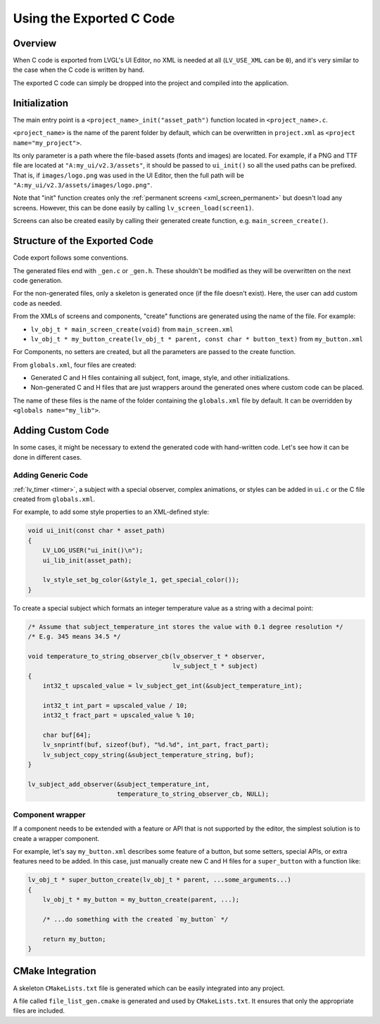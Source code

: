 .. _editor_integration_c:

=========================
Using the Exported C Code
=========================

Overview
********

When C code is exported from LVGL's UI Editor, no XML is needed at all
(``LV_USE_XML`` can be ``0``), and it's very similar to the case when the C code is
written by hand.

The exported C code can simply be dropped into the project and compiled into the
application.

Initialization
**************

The main entry point is a ``<project_name>_init("asset_path")`` function located
in ``<project_name>.c``.

``<project_name>`` is the name of the parent folder by default, which can be overwritten
in ``project.xml`` as ``<project name="my_project">``.


Its only parameter is a path where the file-based assets (fonts and images) are
located. For example, if a PNG and TTF file are located at
``"A:my_ui/v2.3/assets"``, it should be passed to ``ui_init()`` so all the used
paths can be prefixed. That is, if ``images/logo.png`` was used in the UI Editor,
then the full path will be ``"A:my_ui/v2.3/assets/images/logo.png"``.

Note that "init" function creates only the :ref:`permanent screens <xml_screen_permanent>` but
doesn't load any screens. However, this can be done easily by calling ``lv_screen_load(screen1)``.

Screens can also be created easily by calling their generated create function,
e.g. ``main_screen_create()``.

Structure of the Exported Code
******************************

Code export follows some conventions.

The generated files end with ``_gen.c`` or ``_gen.h``. These shouldn't be modified
as they will be overwritten on the next code generation.

For the non-generated files, only a skeleton is generated once (if the file doesn't
exist). Here, the user can add custom code as needed.

From the XMLs of screens and components, "create" functions are generated using
the name of the file. For example:

- ``lv_obj_t * main_screen_create(void)`` from ``main_screen.xml``
- ``lv_obj_t * my_button_create(lv_obj_t * parent, const char * button_text)``
  from ``my_button.xml``

For Components, no setters are created, but all the parameters are passed to the
create function.

From ``globals.xml``, four files are created:

- Generated C and H files containing all subject, font, image, style, and other
  initializations.
- Non-generated C and H files that are just wrappers around the generated ones
  where custom code can be placed.

The name of these files is the name of the folder containing the ``globals.xml`` file by
default. It can be overridden by ``<globals name="my_lib">``.



Adding Custom Code
******************

In some cases, it might be necessary to extend the generated code with hand-written
code. Let's see how it can be done in different cases.

Adding Generic Code
-------------------

:ref:`lv_timer <timer>`, a subject with a special observer, complex animations, or
styles can be added in ``ui.c`` or the C file created from ``globals.xml``.

For example, to add some style properties to an XML-defined style:

.. code-block:: c

    void ui_init(const char * asset_path)
    {
        LV_LOG_USER("ui_init()\n");
        ui_lib_init(asset_path);

        lv_style_set_bg_color(&style_1, get_special_color());
    }

To create a special subject which formats an integer temperature value as a string
with a decimal point:

.. code-block:: c

    /* Assume that subject_temperature_int stores the value with 0.1 degree resolution */
    /* E.g. 345 means 34.5 */

    void temperature_to_string_observer_cb(lv_observer_t * observer,
                                           lv_subject_t * subject)
    {
        int32_t upscaled_value = lv_subject_get_int(&subject_temperature_int);

        int32_t int_part = upscaled_value / 10;
        int32_t fract_part = upscaled_value % 10;

        char buf[64];
        lv_snprintf(buf, sizeof(buf), "%d.%d", int_part, fract_part);
        lv_subject_copy_string(&subject_temperature_string, buf);
    }

    lv_subject_add_observer(&subject_temperature_int,
                            temperature_to_string_observer_cb, NULL);

Component wrapper
-----------------

If a component needs to be extended with a feature or API that is not supported by
the editor, the simplest solution is to create a wrapper component.

For example, let's say ``my_button.xml`` describes some feature of a button, but
some setters, special APIs, or extra features need to be added. In this case, just
manually create new C and H files for a ``super_button`` with a function like:

.. code-block:: c

    lv_obj_t * super_button_create(lv_obj_t * parent, ...some_arguments...)
    {
        lv_obj_t * my_button = my_button_create(parent, ...);

        /* ...do something with the created `my_button` */

        return my_button;
    }



CMake Integration
*****************

A skeleton ``CMakeLists.txt`` file is generated which can be easily integrated into
any project.

A file called ``file_list_gen.cmake`` is generated and used by ``CMakeLists.txt``.
It ensures that only the appropriate files are included.
